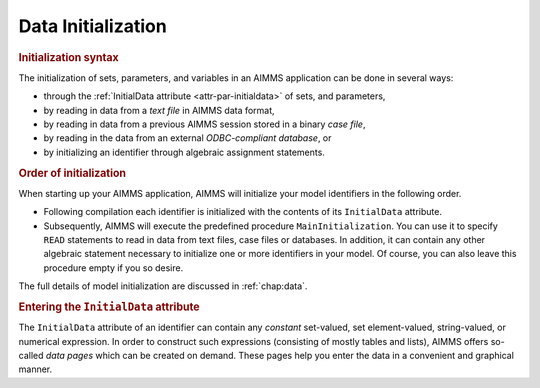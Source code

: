 .. _sec:prelim.init:

Data Initialization
===================

.. rubric:: Initialization syntax

The initialization of sets, parameters, and variables in an AIMMS
application can be done in several ways:

-  through the :ref:`InitialData attribute <attr-par-initialdata>` of sets, and parameters,

-  by reading in data from a *text file* in AIMMS data format,

-  by reading in data from a previous AIMMS session stored in a binary
   *case file*,

-  by reading in the data from an external *ODBC-compliant database*, or

-  by initializing an identifier through algebraic assignment
   statements.

.. rubric:: Order of initialization

When starting up your AIMMS application, AIMMS will initialize your
model identifiers in the following order.

-  Following compilation each identifier is initialized with the
   contents of its ``InitialData`` attribute.

-  Subsequently, AIMMS will execute the predefined procedure
   ``MainInitialization``. You can use it to specify ``READ`` statements
   to read in data from text files, case files or databases. In
   addition, it can contain any other algebraic statement necessary to
   initialize one or more identifiers in your model. Of course, you can
   also leave this procedure empty if you so desire.

The full details of model initialization are discussed in
:ref:`chap:data`.

.. rubric:: Entering the ``InitialData`` attribute

The ``InitialData`` attribute of an identifier can contain any
*constant* set-valued, set element-valued, string-valued, or numerical
expression. In order to construct such expressions (consisting of mostly
tables and lists), AIMMS offers so-called *data pages* which can be
created on demand. These pages help you enter the data in a convenient
and graphical manner.
